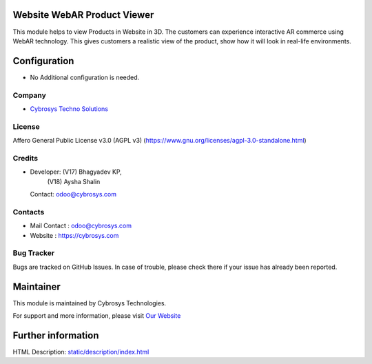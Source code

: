 .. image:: https://img.shields.io/badge/license-AGPL--3-blue.svg
   :target: https://www.gnu.org/licenses/agpl-3.0-standalone.html
   :alt: License: AGPL-3

Website WebAR Product Viewer
============================
This module helps to view Products in Website in 3D. The customers can experience interactive AR commerce using WebAR technology.
This gives customers a realistic view of the product, show how it will look in real-life environments.

Configuration
=============
* No Additional configuration is needed.

Company
-------
* `Cybrosys Techno Solutions <https://cybrosys.com/>`__

License
-------
Affero General Public License v3.0 (AGPL v3)
(https://www.gnu.org/licenses/agpl-3.0-standalone.html)

Credits
-------
* Developer: (V17) Bhagyadev KP,
             (V18) Aysha Shalin
  Contact: odoo@cybrosys.com

Contacts
--------
* Mail Contact : odoo@cybrosys.com
* Website : https://cybrosys.com

Bug Tracker
-----------
Bugs are tracked on GitHub Issues. In case of trouble, please check there if your issue has already been reported.

Maintainer
==========
.. image:: https://cybrosys.com/images/logo.png
   :target: https://cybrosys.com

This module is maintained by Cybrosys Technologies.

For support and more information, please visit `Our Website <https://cybrosys.com/>`__

Further information
===================
HTML Description: `<static/description/index.html>`__
